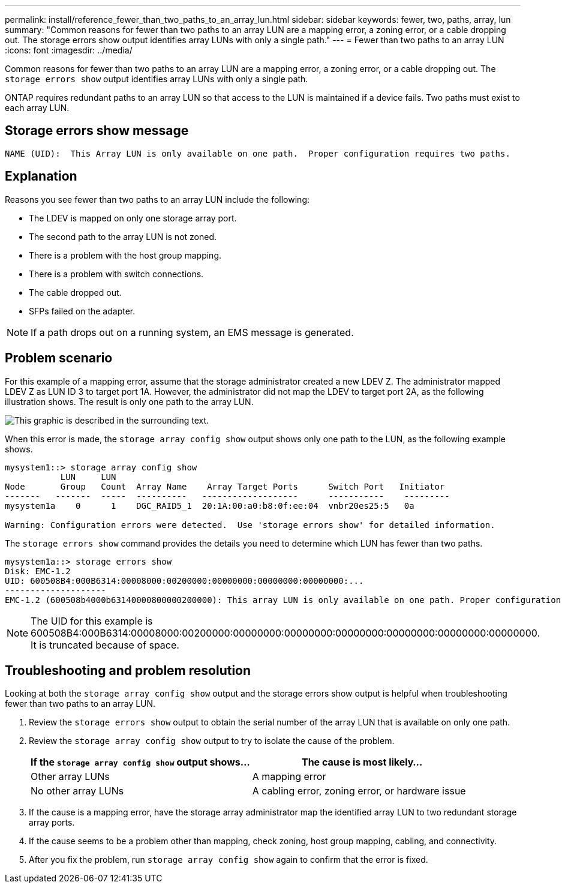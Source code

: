 ---
permalink: install/reference_fewer_than_two_paths_to_an_array_lun.html
sidebar: sidebar
keywords: fewer, two, paths, array, lun
summary: "Common reasons for fewer than two paths to an array LUN are a mapping error, a zoning error, or a cable dropping out. The storage errors show output identifies array LUNs with only a single path."
---
= Fewer than two paths to an array LUN
:icons: font
:imagesdir: ../media/

[.lead]
Common reasons for fewer than two paths to an array LUN are a mapping error, a zoning error, or a cable dropping out. The `storage errors show` output identifies array LUNs with only a single path.

ONTAP requires redundant paths to an array LUN so that access to the LUN is maintained if a device fails. Two paths must exist to each array LUN.

== Storage errors show message

----

NAME (UID):  This Array LUN is only available on one path.  Proper configuration requires two paths.
----

== Explanation

Reasons you see fewer than two paths to an array LUN include the following:

* The LDEV is mapped on only one storage array port.
* The second path to the array LUN is not zoned.
* There is a problem with the host group mapping.
* There is a problem with switch connections.
* The cable dropped out.
* SFPs failed on the adapter.

[NOTE]
====
If a path drops out on a running system, an EMS message is generated.
====

== Problem scenario

For this example of a mapping error, assume that the storage administrator created a new LDEV Z. The administrator mapped LDEV Z as LUN ID 3 to target port 1A. However, the administrator did not map the LDEV to target port 2A, as the following illustration shows. The result is only one path to the array LUN.

image::../media/ldev_mapped_on_only_one_array_port.gif[This graphic is described in the surrounding text.]

When this error is made, the `storage array config show` output shows only one path to the LUN, as the following example shows.

----

mysystem1::> storage array config show
           LUN     LUN
Node       Group   Count  Array Name    Array Target Ports      Switch Port   Initiator
-------   -------  -----  ----------   -------------------      -----------    ---------
mysystem1a    0      1    DGC_RAID5_1  20:1A:00:a0:b8:0f:ee:04  vnbr20es25:5   0a

Warning: Configuration errors were detected.  Use 'storage errors show' for detailed information.
----

The `storage errors show` command provides the details you need to determine which LUN has fewer than two paths.

----

mysystem1a::> storage errors show
Disk: EMC-1.2
UID: 600508B4:000B6314:00008000:00200000:00000000:00000000:00000000:...
--------------------
EMC-1.2 (600508b4000b63140000800000200000): This array LUN is only available on one path. Proper configuration requires two paths.
----

[NOTE]
====
The UID for this example is 600508B4:000B6314:00008000:00200000:00000000:00000000:00000000:00000000:00000000:00000000. It is truncated because of space.
====

== Troubleshooting and problem resolution

Looking at both the `storage array config show` output and the storage errors show output is helpful when troubleshooting fewer than two paths to an array LUN.

. Review the `storage errors show` output to obtain the serial number of the array LUN that is available on only one path.
. Review the `storage array config show` output to try to isolate the cause of the problem.
+
[options="header"]
|===
| If the `storage array config show` output shows...| The cause is most likely...
a|
Other array LUNs
a|
A mapping error
a|
No other array LUNs
a|
A cabling error, zoning error, or hardware issue
|===

. If the cause is a mapping error, have the storage array administrator map the identified array LUN to two redundant storage array ports.
. If the cause seems to be a problem other than mapping, check zoning, host group mapping, cabling, and connectivity.
. After you fix the problem, run `storage array config show` again to confirm that the error is fixed.
